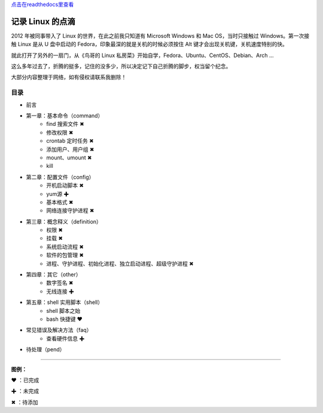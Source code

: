 `点击在readthedocs里查看 <https://gnu-linux.readthedocs.io/zh/latest/index.html>`_

记录 Linux 的点滴
####################################

2012 年被同事带入了 Linux 的世界，在此之前我只知道有 Microsoft Windows 和 Mac OS，当时只接触过 Windows。第一次接触 Linux 是从 U 盘中启动的 Fedora，印象最深的就是关机的时候必须按住 Alt 键才会出现关机键，关机速度特别的快。

就此打开了另外的一扇门，从《鸟哥的 Linux 私房菜》开始自学，Fedora、Ubuntu、CentOS、Debian、Arch ...

这么多年过去了，折腾的挺多，记住的没多少，所以决定记下自己折腾的脚步，权当留个纪念。

大部分内容整理于网络，如有侵权请联系我删除！


目录
************************************

* 前言

* 第一章：基本命令（command）
   * find 搜索文件 ✖
   * 修改权限 ✖
   * crontab 定时任务 ✖
   * 添加用户、用户组 ✖
   * mount、umount ✖
   * kill
   
* 第二章：配置文件（config）
   * 开机启动脚本 ✖
   * yum源 ✚
   * 基本格式 ✖
   * 网络连接守护进程 ✖

* 第三章：概念释义（definition）
   * 权限 ✖
   * 挂载 ✖
   * 系统启动流程 ✖
   * 软件的包管理 ✖
   * 进程、守护进程、初始化进程、独立启动进程、超级守护进程 ✖

* 第四章：其它（other）
   * 数字签名 ✖
   * 无线连接 ✚

* 第五章：shell 实用脚本（shell）
   * shell 脚本之始
   * bash 快捷键 ❤
   
* 常见错误及解决方法（faq）
   * 查看硬件信息 ✚

* 待处理（pend）


------

**图例：**

❤ ：已完成

✚ ：未完成

✖ ：待添加

